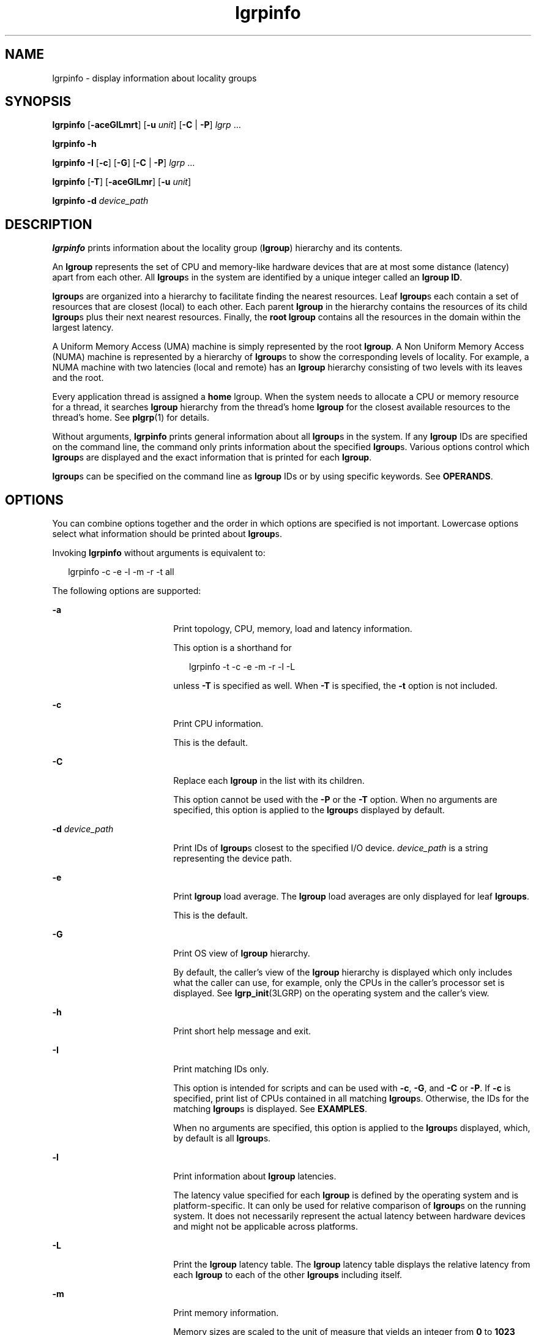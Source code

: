 '\" te
.\" Copyright (c) 2006, 2012, Oracle and/or its affiliates. All rights reserved.
.TH lgrpinfo 1 "5 Mar 2012" "SunOS 5.11" "User Commands"
.SH NAME
lgrpinfo \- display information about locality groups
.SH SYNOPSIS
.LP
.nf
\fBlgrpinfo\fR [\fB-aceGlLmrt\fR] [\fB-u\fR \fIunit\fR] [\fB-C\fR | \fB-P\fR] \fIlgrp\fR ...
.fi

.LP
.nf
\fBlgrpinfo\fR \fB-h\fR
.fi

.LP
.nf
\fBlgrpinfo\fR \fB-I\fR [\fB-c\fR] [\fB-G\fR] [\fB-C\fR | \fB-P\fR] \fIlgrp\fR ...
.fi

.LP
.nf
\fBlgrpinfo\fR [\fB-T\fR] [\fB-aceGlLmr\fR] [\fB-u\fR \fIunit\fR]
.fi

.LP
.nf
\fBlgrpinfo\fR \fB-d\fR \fIdevice_path\fR
.fi

.SH DESCRIPTION
.sp
.LP
\fBlgrpinfo\fR prints information about the locality group (\fBlgroup\fR) hierarchy and its contents.
.sp
.LP
An \fBlgroup\fR represents the set of CPU and memory-like hardware devices that are at most some distance (latency) apart from each other. All \fBlgroup\fRs in the system are identified by a unique integer called an \fBlgroup ID\fR.
.sp
.LP
\fBlgroup\fRs are organized into a hierarchy to facilitate finding the nearest resources. Leaf \fBlgroup\fRs each contain a set of resources that are closest (local) to each other. Each parent \fBlgroup\fR in the hierarchy contains the resources of its child \fBlgroup\fRs plus their next nearest resources. Finally, the \fBroot\fR \fBlgroup\fR contains all the resources in the domain within the largest latency.
.sp
.LP
A Uniform Memory Access (UMA) machine is simply represented by the root \fBlgroup\fR. A Non Uniform Memory Access (NUMA) machine is represented by a hierarchy of \fBlgroup\fRs to show the corresponding levels of locality. For example, a NUMA machine with two latencies (local and remote) has an \fBlgroup\fR hierarchy consisting of two levels with its leaves and the root.
.sp
.LP
Every application thread is assigned a \fBhome\fR lgroup. When the system needs to allocate a CPU or memory resource for a thread, it searches \fBlgroup\fR hierarchy from the thread's home \fBlgroup\fR for the closest available resources to the thread's home. See \fBplgrp\fR(1) for details.
.sp
.LP
Without arguments, \fBlgrpinfo\fR prints general information about all \fBlgroup\fRs in the system. If any \fBlgroup\fR IDs are specified on the command line, the command only prints information about the specified \fBlgroup\fRs. Various options control which \fBlgroup\fRs are displayed and the exact information that is printed for each \fBlgroup\fR.
.sp
.LP
\fBlgroup\fRs can be specified on the command line as \fBlgroup\fR IDs or by using specific keywords. See \fBOPERANDS\fR.
.SH OPTIONS
.sp
.LP
You can combine options together and the order in which options are specified is not important. Lowercase options select what information should be printed about \fBlgroup\fRs. 
.sp
.LP
Invoking \fBlgrpinfo\fR without arguments is equivalent to:
.sp
.in +2
.nf
lgrpinfo -c -e -l -m -r -t all
.fi
.in -2
.sp

.sp
.LP
The following options are supported:
.sp
.ne 2
.mk
.na
\fB\fB-a\fR\fR
.ad
.RS 18n
.rt  
Print topology, CPU, memory, load and latency information. 
.sp
This option is a shorthand for 
.sp
.in +2
.nf
lgrpinfo -t -c -e -m -r -l -L
.fi
.in -2
.sp

unless \fB-T\fR is specified as well. When \fB-T\fR is specified, the \fB-t\fR option is not included. 
.RE

.sp
.ne 2
.mk
.na
\fB\fB-c\fR\fR
.ad
.RS 18n
.rt  
Print CPU information. 
.sp
This is the default.
.RE

.sp
.ne 2
.mk
.na
\fB\fB-C\fR\fR
.ad
.RS 18n
.rt  
Replace each \fBlgroup\fR in the list with its children.
.sp
This option cannot be used with the \fB-P\fR or the \fB-T\fR option. When no arguments are specified, this option is applied to the \fBlgroup\fRs displayed by default.
.RE

.sp
.ne 2
.mk
.na
\fB\fB-d\fR \fIdevice_path\fR\fR
.ad
.RS 18n
.rt  
Print IDs of \fBlgroup\fRs closest to the specified I/O device. \fIdevice_path\fR is a string representing the device path.
.RE

.sp
.ne 2
.mk
.na
\fB\fB-e\fR\fR
.ad
.RS 18n
.rt  
Print \fBlgroup\fR load average. The \fBlgroup\fR load averages are only displayed for leaf \fBlgroups\fR.
.sp
This is the default. 
.RE

.sp
.ne 2
.mk
.na
\fB\fB-G\fR\fR
.ad
.RS 18n
.rt  
Print OS view of \fBlgroup\fR hierarchy. 
.sp
By default, the caller's view of the \fBlgroup\fR hierarchy is displayed which only includes what the caller can use, for example, only the CPUs in the caller's processor set is displayed. See \fBlgrp_init\fR(3LGRP) on the operating system and the caller's view.
.RE

.sp
.ne 2
.mk
.na
\fB\fB-h\fR\fR
.ad
.RS 18n
.rt  
Print short help message and exit.
.RE

.sp
.ne 2
.mk
.na
\fB\fB-I\fR\fR
.ad
.RS 18n
.rt  
Print matching IDs only. 
.sp
This option is intended for scripts and can be used with \fB-c\fR, \fB-G\fR, and \fB-C\fR or \fB-P\fR. If \fB-c\fR is specified, print list of CPUs contained in all matching \fBlgroup\fRs. Otherwise, the IDs for the matching \fBlgroup\fRs is displayed. See \fBEXAMPLES\fR.
.sp
When no arguments are specified, this option is applied to the \fBlgroup\fRs displayed, which, by default is all \fBlgroup\fRs.
.RE

.sp
.ne 2
.mk
.na
\fB\fB-l\fR\fR
.ad
.RS 18n
.rt  
Print information about \fBlgroup\fR latencies. 
.sp
The latency value specified for each \fBlgroup\fR is defined by the operating system and is platform-specific. It can only be used for relative comparison of \fBlgroup\fRs on the running system. It does not necessarily represent the actual latency between hardware devices and might not be applicable across platforms.
.RE

.sp
.ne 2
.mk
.na
\fB\fB-L\fR\fR
.ad
.RS 18n
.rt  
Print the \fBlgroup\fR latency table. The \fBlgroup\fR latency table displays the relative latency from each \fBlgroup\fR to each of the other \fBlgroups\fR including itself.
.RE

.sp
.ne 2
.mk
.na
\fB\fB-m\fR\fR
.ad
.RS 18n
.rt  
Print memory information. 
.sp
Memory sizes are scaled to the unit of measure that yields an integer from \fB0\fR to \fB1023\fR unless the \fB-u\fR option is specified as well. The fractional part of the number is only displayed for values less than \fB10\fR. This behavior is similiar to using the \fB-h\fR option of \fBls\fR(1) or \fBdf\fR(1M) to display a human readable format.
.sp
This is the default.
.RE

.sp
.ne 2
.mk
.na
\fB\fB-P\fR\fR
.ad
.RS 18n
.rt  
Replace each \fBlgroup\fR in the list with its parents. 
.sp
This option cannot be used with the \fB-C\fR or \fB-T\fR option. When no arguments are specified, this option is applied to the \fBlgroup\fRs displayed, which, by default is all \fBlgroup\fRs. 
.RE

.sp
.ne 2
.mk
.na
\fB\fB-r\fR\fR
.ad
.RS 18n
.rt  
Print information about \fBlgroup\fR resources. 
.sp
The resources are represented by a set of \fBlgroup\fRs in which each member \fBlgroup\fR directly contains CPU and memory resources. If \fB-T\fR is specified as well, only information about resources of the intermediate \fBlgroup\fRs is displayed. 
.RE

.sp
.ne 2
.mk
.na
\fB\fB-t\fR\fR
.ad
.RS 18n
.rt  
Print information about \fBlgroup\fR topology.
.sp
This is the default.
.RE

.sp
.ne 2
.mk
.na
\fB\fB-T\fR\fR
.ad
.RS 18n
.rt  
Print the \fBlgroup\fR topology of a system graphically as a tree. This option can only be used with the \fB-a\fR, \fB-c\fR, \fB-e\fR, \fB-G\fR, \fB-l\fR,\fB-L\fR, \fB-m\fR, \fB-r\fR, and \fB-u\fR options. It only prints \fBlgroup\fR resources for intermediate \fBlgroup\fRs when used with the \fB-r\fR. The \fB-t\fR option is omitted when \fB-T\fR is used with \fB-a\fR. No information is printed for the \fBroot\fR \fBlgroup\fR unless it is the only \fBlgroup\fR.
.RE

.sp
.ne 2
.mk
.na
\fB\fB-u\fR \fIunits\fR\fR
.ad
.RS 18n
.rt  
Specify memory units. Units should be b, k, m, g, t, p, or e for bytes, kilobytes, megabytes, gigabytes, terabytes, petabytes, or exabytes respectively. The fractional part of the number is only displayed for values less than 10. This behavior is similiar to using the \fB-h\fR option of \fBls\fR(1) or \fBdf\fR(1M) to display a human readable format.
.RE

.SH OPERANDS
.sp
.LP
The following operands are supported:
.sp
.ne 2
.mk
.na
\fB\fIlgrp\fR\fR
.ad
.RS 8n
.rt  
\fBlgroup\fRs can be specified on the command line as \fBlgroup\fR ID, by using one of the following keywords:
.sp
.ne 2
.mk
.na
\fBall\fR
.ad
.RS 16n
.rt  
All \fBlgroup\fRs.
.sp
This is the default.
.RE

.sp
.ne 2
.mk
.na
\fBintermediate\fR
.ad
.RS 16n
.rt  
All intermediate \fBlgroup\fRs. An intermediate lgroup is an \fBlgroup\fR that has a parent and children.
.RE

.sp
.ne 2
.mk
.na
\fBleaves\fR
.ad
.RS 16n
.rt  
All leaf \fBlgroup\fRs. A leaf \fBlgroup\fR is an \fBlgroup\fR that has no children in the \fBlgroup\fR hierarchy.
.RE

.sp
.ne 2
.mk
.na
\fBroot\fR
.ad
.RS 16n
.rt  
Root \fBlgroup\fR. Root \fBlgroup\fR contains all the resources in the domain within the largest latency and has no parent \fBlgroup\fR.
.RE

.RE

.sp
.LP
If an invalid \fBlgroup\fR is specified, the lgrpinfo command prints a message on standard error showing the invalid ID and continues processing other \fBlgroup\fRs specified on the command line. When none of the specified \fBlgroup\fRs are valid, \fBlgrpinfo\fR exits with an exit status of \fB2\fR.
.SH EXAMPLES
.LP
\fBExample 1 \fRPrinting Information about lgroups
.sp
.LP
The following example prints general information about \fBlgroup\fRs in the system. 

.sp
.LP
In this example, the system is a 2 CPU AMD Opteron machine with two nodes, each having one CPU and 2 gigabytes of memory. Each of these nodes is represented by a leaf \fBlgroup\fR. The root \fBlgroup\fR contains all the resources in the machine:

.sp
.in +2
.nf
$ lgrpinfo
  lgroup 0 (root):
          Children: 1 2
          CPUs: 0 1
          Memory: installed 4.0G, allocated 2.2G, free 1.8G
          Lgroup resources: 1 2 (CPU); 1 2 (memory)
          Latency: 83
  lgroup 1 (leaf):
          Children: none, Parent: 0
          CPU: 0
          Memory: installed 2.0G, allocated 1.2G, free 788M
          Lgroup resources: 1 (CPU); 1 (memory)
          Load: 0.793
          Latency: 56
  lgroup 2 (leaf):
          Children: none, Parent: 0
          CPU: 1
          Memory: installed 2.0G, allocated 1017M, free 1.0G
          Lgroup resources: 2 (CPU); 2 (memory)
          Load: 0.817
          Latency: 56
.fi
.in -2
.sp

.LP
\fBExample 2 \fRPrinting lgroup Topology
.sp
.LP
The following example prints the lgroup topology tree on a 4 CPU AMD Opteron machine:

.sp
.in +2
.nf
$ lgrpinfo -T
  0
  |-- 5
  |   `-- 1
  |-- 6
  |   `-- 2
  |-- 7
  |   `-- 3
  `-- 8
      `-- 4
.fi
.in -2
.sp

.LP
\fBExample 3 \fRPrinting lgroup Topology
.sp
.LP
The following example prints the lgroup topology tree, resources, memory and CPU information on a 2 CPU AMD Opteron machine:

.sp
.in +2
.nf
$ lgrpinfo -Ta
  0
  |-- 1
  |   CPU: 0
  |   Memory: installed 2.0G, allocated 1.2G, free 790M
  |   Load: 0.274
  |   Latency: 56
  `-- 2
      CPU: 1
      Memory: installed 2.0G, allocated 1019M, free 1.0G
      Load: 0.937
      Latency: 56

Lgroup latencies:

------------
    |  0  1  2
  ------------
  0 | 83 83 83
  1 | 83 56 83
  2 | 83 83 56
  ------------
.fi
.in -2
.sp

.LP
\fBExample 4 \fRPrinting lgroup IDs
.sp
.LP
The following example prints lgroup IDs for children of the root lgroup: 

.sp
.in +2
.nf
$ lgrpinfo -I -C root
  1 2
.fi
.in -2
.sp

.LP
\fBExample 5 \fRPrinting CPU IDs
.sp
.LP
The following example prints CPU IDs for all CPUs in lgroup 1:

.sp
.in +2
.nf
$ lgrpinfo -c -I 1
  0
.fi
.in -2
.sp

.LP
\fBExample 6 \fRPrinting Information about lgropu Latencies
.sp
.LP
The following example prints information about lgroup latencies: 

.sp
.in +2
.nf
 $ lgrpinfo -l
  lgroup 0 (root):
          Latency: 83
  lgroup 1 (leaf):
          Latency: 56
  lgroup 2 (leaf):
          Latency: 5
.fi
.in -2
.sp

.LP
\fBExample 7 \fRPrinting IDs of lgroups Closest to a Given Device
.sp
.LP
The following example demonstrates that lgroups 2 and 6 are closest to the given device:

.sp
.in +2
.nf
$ lgrpinfo -d /dev/dsk/c9t0d0s0
  lgroup IDs : 2 6
.fi
.in -2
.sp

.SH EXIT STATUS
.sp
.LP
The following exit values are returned:
.sp
.ne 2
.mk
.na
\fB\fB0\fR\fR
.ad
.RS 5n
.rt  
Successful completion.
.RE

.sp
.ne 2
.mk
.na
\fB\fB1\fR\fR
.ad
.RS 5n
.rt  
Unable to get \fBlgroup\fR information from the system.
.RE

.sp
.ne 2
.mk
.na
\fB\fB2\fR\fR
.ad
.RS 5n
.rt  
All \fBlgroups\fR or the \fIdevice_path\fR specified are invalid.
.RE

.sp
.ne 2
.mk
.na
\fB\fB3\fR\fR
.ad
.RS 5n
.rt  
Invalid syntax.
.RE

.SH ATTRIBUTES
.sp
.LP
See \fBattributes\fR(5) for descriptions of the following attributes:
.sp

.sp
.TS
tab() box;
cw(2.75i) |cw(2.75i) 
lw(2.75i) |lw(2.75i) 
.
ATTRIBUTE TYPEATTRIBUTE VALUE
_
Availabilitysystem/core-os
_
Interface StabilitySee below.
.TE

.sp
.LP
The human readable output is Uncommitted.
.SH SEE ALSO
.sp
.LP
\fBls\fR(1), \fBplgrp\fR(1), \fBpmap\fR(1), \fBproc\fR(1), \fBps\fR(1), \fBdf\fR(1M), \fBprstat\fR(1M), \fBlgrp_init\fR(3LGRP), \fBliblgrp\fR(3LIB), \fBlgrp_cpus\fR(3LGRP), \fBlgrp_resources\fR(3LGRP), \fBproc\fR(4), \fBattributes\fR(5)
